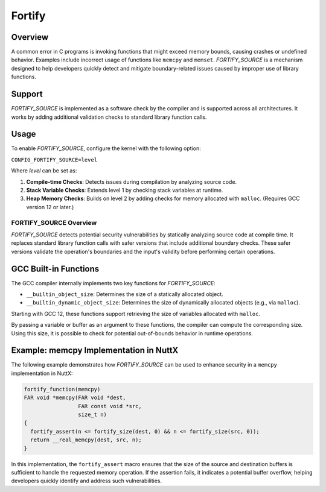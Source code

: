 ========
Fortify
========

Overview
--------

A common error in C programs is invoking functions that might exceed memory bounds,  
causing crashes or undefined behavior. Examples include incorrect usage of functions like  
``memcpy`` and ``memset``. `FORTIFY_SOURCE` is a mechanism designed to help developers quickly  
detect and mitigate boundary-related issues caused by improper use of library functions.

Support
-------

`FORTIFY_SOURCE` is implemented as a software check by the compiler and is supported across all architectures.  
It works by adding additional validation checks to standard library function calls.

Usage
-----

To enable `FORTIFY_SOURCE`, configure the kernel with the following option:

``CONFIG_FORTIFY_SOURCE=level``

Where `level` can be set as:

1. **Compile-time Checks**:  
   Detects issues during compilation by analyzing source code.

2. **Stack Variable Checks**:  
   Extends level 1 by checking stack variables at runtime.

3. **Heap Memory Checks**:  
   Builds on level 2 by adding checks for memory allocated with ``malloc``.  
   (Requires GCC version 12 or later.)

FORTIFY_SOURCE Overview
=======================

`FORTIFY_SOURCE` detects potential security vulnerabilities by statically analyzing source code at compile time.  
It replaces standard library function calls with safer versions that include additional boundary checks.  
These safer versions validate the operation's boundaries and the input's validity before performing certain operations.

GCC Built-in Functions
-----------------------

The GCC compiler internally implements two key functions for `FORTIFY_SOURCE`:  

- ``__builtin_object_size``: Determines the size of a statically allocated object.  
- ``__builtin_dynamic_object_size``: Determines the size of dynamically allocated objects (e.g., via ``malloc``).  

Starting with GCC 12, these functions support retrieving the size of variables allocated with ``malloc``.

By passing a variable or buffer as an argument to these functions, the compiler can compute the corresponding size.  
Using this size, it is possible to check for potential out-of-bounds behavior in runtime operations.

Example: memcpy Implementation in NuttX
----------------------------------------

The following example demonstrates how `FORTIFY_SOURCE` can be used to enhance security in a ``memcpy``  
implementation in NuttX:

.. code-block:: c

   fortify_function(memcpy) 
   FAR void *memcpy(FAR void *dest,
                    FAR const void *src,
                    size_t n)
   {
     fortify_assert(n <= fortify_size(dest, 0) && n <= fortify_size(src, 0));
     return __real_memcpy(dest, src, n);
   }

In this implementation, the ``fortify_assert`` macro ensures that the size of the source and destination buffers  
is sufficient to handle the requested memory operation. If the assertion fails, it indicates a potential buffer  
overflow, helping developers quickly identify and address such vulnerabilities.
